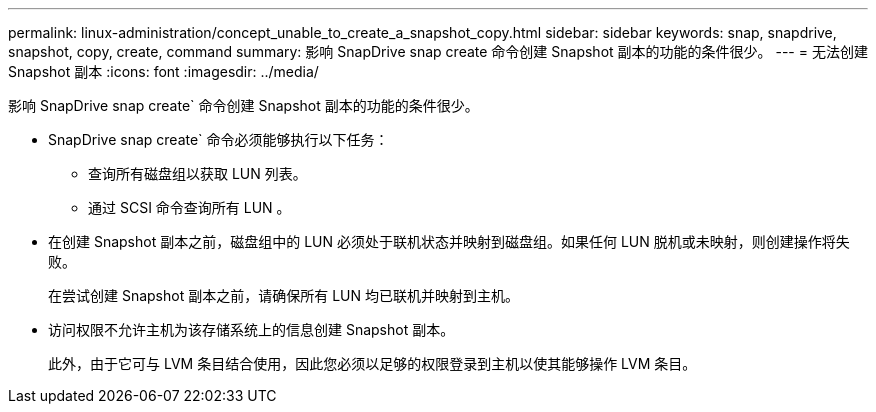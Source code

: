 ---
permalink: linux-administration/concept_unable_to_create_a_snapshot_copy.html 
sidebar: sidebar 
keywords: snap, snapdrive, snapshot, copy, create, command 
summary: 影响 SnapDrive snap create 命令创建 Snapshot 副本的功能的条件很少。 
---
= 无法创建 Snapshot 副本
:icons: font
:imagesdir: ../media/


[role="lead"]
影响 SnapDrive snap create` 命令创建 Snapshot 副本的功能的条件很少。

* SnapDrive snap create` 命令必须能够执行以下任务：
+
** 查询所有磁盘组以获取 LUN 列表。
** 通过 SCSI 命令查询所有 LUN 。


* 在创建 Snapshot 副本之前，磁盘组中的 LUN 必须处于联机状态并映射到磁盘组。如果任何 LUN 脱机或未映射，则创建操作将失败。
+
在尝试创建 Snapshot 副本之前，请确保所有 LUN 均已联机并映射到主机。

* 访问权限不允许主机为该存储系统上的信息创建 Snapshot 副本。
+
此外，由于它可与 LVM 条目结合使用，因此您必须以足够的权限登录到主机以使其能够操作 LVM 条目。


